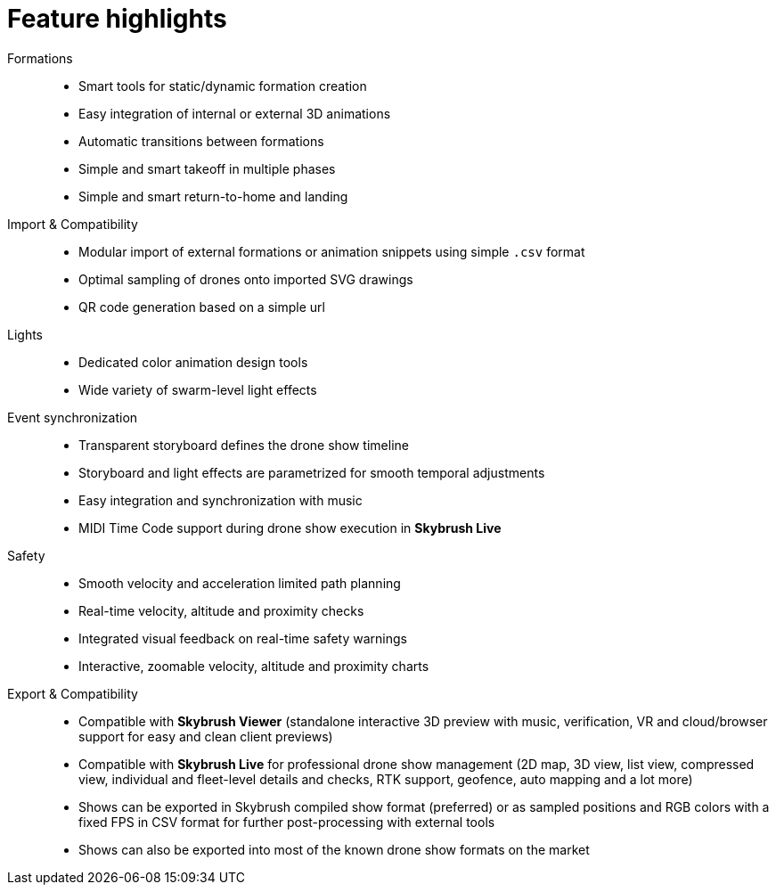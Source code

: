 = Feature highlights
:imagesdir: ../assets/images

Formations::
* Smart tools for static/dynamic formation creation
* Easy integration of internal or external 3D animations
* Automatic transitions between formations
* Simple and smart takeoff in multiple phases
* Simple and smart return-to-home and landing

Import & Compatibility::
* Modular import of external formations or animation snippets using simple `.csv` format
* Optimal sampling of drones onto imported SVG drawings
* QR code generation based on a simple url

Lights::
* Dedicated color animation design tools
* Wide variety of swarm-level light effects

Event synchronization::
* Transparent storyboard defines the drone show timeline
* Storyboard and light effects are parametrized for smooth temporal adjustments
* Easy integration and synchronization with music
* MIDI Time Code support during drone show execution in *Skybrush Live*

Safety::
* Smooth velocity and acceleration limited path planning
* Real-time velocity, altitude and proximity checks
* Integrated visual feedback on real-time safety warnings
* Interactive, zoomable velocity, altitude and proximity charts

Export & Compatibility::
* Compatible with *Skybrush Viewer* (standalone interactive 3D preview with music, verification, VR and cloud/browser support for easy and clean client previews)
* Compatible with *Skybrush Live* for professional drone show management (2D map, 3D view, list view, compressed view, individual and fleet-level details and checks, RTK support, geofence, auto mapping and a lot more)
* Shows can be exported in Skybrush compiled show format (preferred) or as sampled positions and RGB colors with a fixed FPS in CSV format for further post-processing with external tools
* Shows can also be exported into most of the known drone show formats on the market
